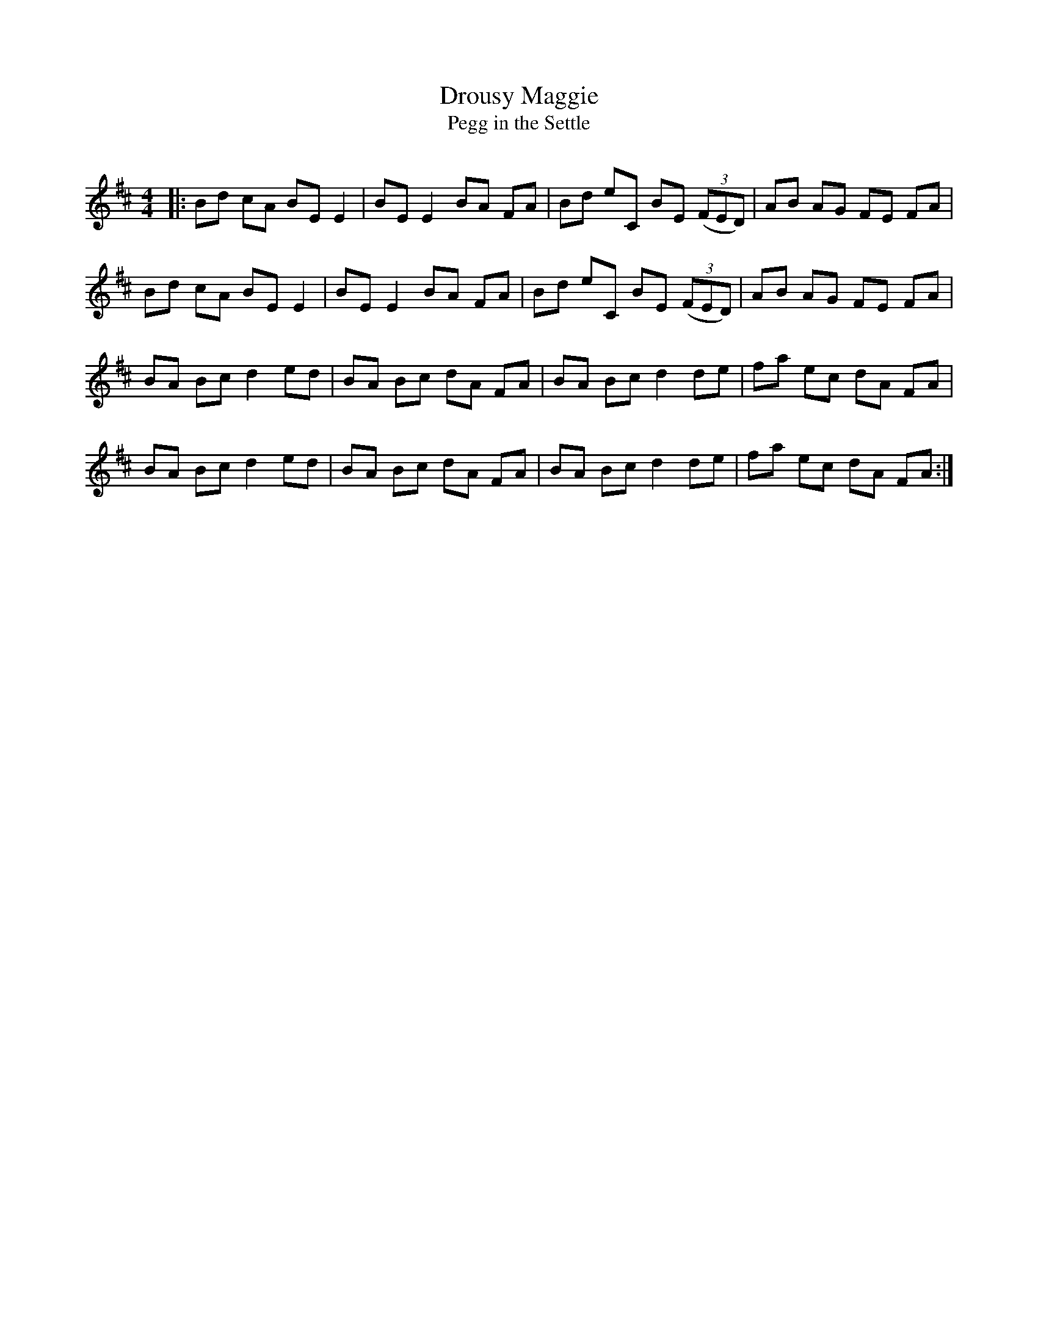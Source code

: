 X:1
T: Drousy Maggie
T: Pegg in the Settle
R:Reel
Q: 232
K:D
M:4/4
L:1/8
|:Bd cA BE E2|BE E2 BA FA|Bd eC BE ((3FED) |AB AG FE FA|
Bd cA BE E2|BE E2 BA FA|Bd eC BE ((3FED)|AB AG FE FA|
BA Bc d2 ed|BA Bc dA FA|BA Bc d2 de|fa ec dA FA|
BA Bc d2 ed|BA Bc dA FA|BA Bc d2 de|fa ec dA FA:|
